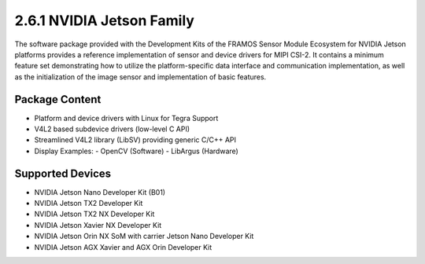2.6.1 NVIDIA Jetson Family
==========================

The software package provided with the Development Kits of the FRAMOS Sensor Module Ecosystem for NVIDIA Jetson platforms provides a reference implementation of sensor and device drivers for MIPI CSI-2. It contains a minimum feature set demonstrating how to utilize the platform-specific data interface and communication implementation, as well as the initialization of the image sensor and implementation of basic features.

Package Content
----------------------

- Platform and device drivers with Linux for Tegra Support
- V4L2 based subdevice drivers (low-level C API)
- Streamlined V4L2 library (LibSV) providing generic C/C++ API
- Display Examples:
  - OpenCV (Software)
  - LibArgus (Hardware)

Supported Devices
------------------------

- NVIDIA Jetson Nano Developer Kit (B01)
- NVIDIA Jetson TX2 Developer Kit
- NVIDIA Jetson TX2 NX Developer Kit
- NVIDIA Jetson Xavier NX Developer Kit
- NVIDIA Jetson Orin NX SoM with carrier Jetson Nano Developer Kit
- NVIDIA Jetson AGX Xavier and AGX Orin Developer Kit

